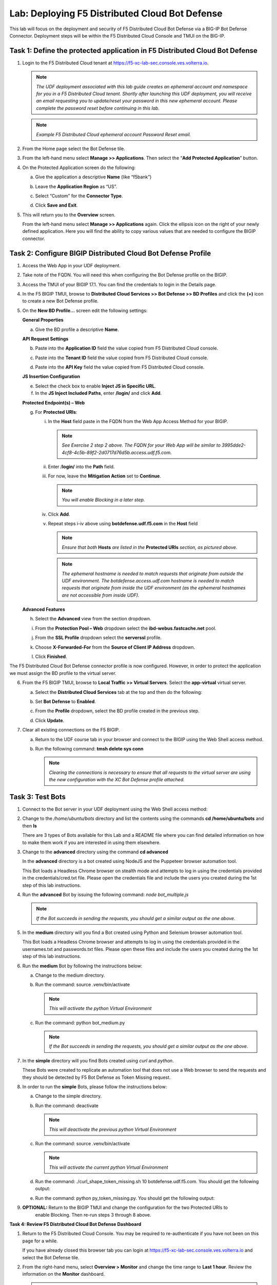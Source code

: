 Lab: Deploying F5 Distributed Cloud Bot Defense
===============================================

This lab will focus on the deployment and security of F5 Distributed Cloud Bot Defense via a BIG-IP 
Bot Defense Connector.  Deployment steps will be within the F5 Distributed Cloud Console and TMUI on
the BIG-IP.

**Task 1: Define the protected application in F5 Distributed Cloud Bot Defense**
~~~~~~~~~~~~~~~~~~~~~~~~~~~~~~~~~~~~~~~~~~~~~~~~~~~~~~~~~~~~~~~~~~~~~~~~~~~~~~~~

1. Login to the F5 Distributed Cloud tenant at
   `https://f5-xc-lab-sec.console.ves.volterra.io <https://f5-xc-lab-sec.console.ves.volterra.io/>`__.

   .. note:: 
      *The UDF deployment associated with this lab guide creates an ephemeral account and namespace for*
      *you in a F5 Distributed Cloud tenant. Shortly after launching this UDF deployment, you will receive*
      *an email requesting you to update/reset your password in this new ephemeral account. Please complete*
      *the password reset before continuing in this lab.*

   |lab001|

   .. note:: 
      *Example F5 Distributed Cloud ephemeral account Password Reset email.*

2. From the Home page select the Bot Defense tile.

   |lab002|

3. From the left-hand menu select **Manage >> Applications**. Then select the “\ **Add Protected Application**\ ” button.

   |lab003|

4. On the Protected Application screen do the following:

   a. Give the application a descriptive **Name** (like “f5bank”)

   b. Leave the **Application Region** as “US”.

   c. Select “Custom” for the **Connector Type**.

   d. Click **Save and Exit**.

      |lab004|

5. This will return you to the **Overview** screen.

   From the left-hand menu select **Manage >> Applications** again. Click the ellipsis icon on the right of your newly defined
   application. Here you will find the ability to copy various values that are needed to configure the BIGIP connector.

   |lab005|

**Task 2: Configure BIGIP Distributed Cloud Bot Defense Profile**
~~~~~~~~~~~~~~~~~~~~~~~~~~~~~~~~~~~~~~~~~~~~~~~~~~~~~~~~~~~~~~~~~

1. Access the Web App in your UDF deployment.

   |lab006|

2. Take note of the FQDN. You will need this when configuring the Bot Defense profile on the BIGIP.

   |lab007|

3. Access the TMUI of your BIGIP 17.1. You can find the credentials to login in the Details page.

   |lab008|

4. In the F5 BIGIP TMUI, browse to **Distributed Cloud Services >> Bot Defense >> BD Profiles** and
   click the **(+)** icon to create a new Bot Defense profile.

   |lab009|

5. On the **New BD Profile…** screen edit the following settings:

   **General Properties**

   a. Give the BD profile a descriptive **Name**.

   **API Request Settings**

   b. Paste into the **Application ID** field the value copied from F5 Distributed Cloud console.

   c. Paste into the **Tenant ID** field the value copied from F5 Distributed Cloud console.

   d. Paste into the **API Key** field the value copied from F5 Distributed Cloud console.

      |lab010|

   **JS Insertion Configuration**

   e. Select the check box to enable **Inject JS in Specific URL**.

   f. In the **JS Inject Included Paths**, enter **/login/** and click  **Add**.

   **Protected Endpoint(s) – Web**

   g. For **Protected URIs**:

      i. In the **Host** field paste in the FQDN from the Web App Access Method for your BIGIP.

         .. note::
            *See Exercise 2 step 2 above. The FQDN for your Web App will be similar to 3995dde2-4cf8-4c5b-89f2-2d0717d76d5b.access.udf.f5.com.*

      ii.  Enter /**login/** into the **Path** field.

      iii. For now, leave the **Mitigation Action** set to **Continue**.

           .. note:: 
              *You will enable Blocking in a later step.*

      iv. Click **Add**.

      v.  Repeat steps i-iv above using **botdefense.udf.f5.com** in the **Host** field

          .. note:: 
             *Ensure that both* **Hosts** *are listed in the* **Protected URIs** *section, as pictured above.*

          .. note:: 
             *The ephemeral hostname is needed to match requests that originate from outside the UDF environment.* 
             *The botdefense.access.udf.com hostname is needed to match requests that originate from inside the*
             *UDF environment (as the ephemeral hostnames are not accessible from inside UDF).*

   **Advanced Features**

   h. Select the **Advanced** view from the section dropdown.

   i. From the **Protection Pool – Web** dropdown select the **ibd-webus.fastcache.net** pool.

   j. From the **SSL Profile** dropdown select the **serverssl** profile.

   k. Choose **X-Forwarded-For** from the **Source of Client IP Address** dropdown.

      |lab012|

   l. Click **Finished**.

The F5 Distributed Cloud Bot Defense connector profile is now configured. However, in order to protect the application we must assign
the BD profile to the virtual server.

6. From the F5 BIGIP TMUI, browse to **Local Traffic >> Virtual Servers**. Select the **app-virtual** virtual server.

   |lab013|

   a. Select the **Distributed Cloud Services** tab at the top and then do the following:

   b. Set **Bot Defense** to **Enabled**.

   c. From the **Profile** dropdown, select the BD profile created in the previous step.

   d. Click **Update**.

      |lab014|

7. Clear all existing connections on the F5 BIGIP.

   a. Return to the UDF course tab in your browser and connect to the BIGIP using the Web Shell access method.

   b. Run the following command: **tmsh delete sys conn**

      .. note:: 
         *Clearing the connections is necessary to ensure that all requests to the virtual server are using the*
         *new configuration with the XC Bot Defense profile attached.*

**Task 3: Test Bots**
~~~~~~~~~~~~~~~~~~~~~~

1. Connect to the Bot server in your UDF deployment using the Web Shell access method:

   |lab015|

2. Change to the */home/ubuntu/bots* directory and list the contents using the commands **cd /home/ubuntu/bots** and then **ls**

   |lab016|

   There are 3 types of Bots available for this Lab and a README file where you can find detailed information
   on how to make them work if you are interested in using them elsewhere.

3. Change to the **advanced** directory using the command  **cd advanced**

   In the **advanced** directory is a bot created using NodeJS and the Puppeteer browser automation tool.

   This Bot loads a Headless Chrome browser on stealth mode and attempts to log in using the credentials provided
   in the credentials/cred.txt file. Please open the credentials file and include the users you created during the
   1st step of this lab instructions.

4. Run the **advanced** Bot by issuing the following command: *node bot_multiple.js*

   |lab017|

   .. note:: 
      *If the Bot succeeds in sending the requests, you should get a similar output as the one above.*

5. In the **medium** directory will you find a Bot created using Python and Selenium browser automation tool.

   This Bot loads a Headless Chrome browser and attempts to log in using the credentials provided in the usernames.txt
   and passwords.txt files. Please open these files and include the users you created during the 1st step of this lab
   instructions.

6. Run the **medium** Bot by following the instructions below:

   a. Change to the medium directory.

   b. Run the command: source .venv/bin/activate

      .. note:: 
         *This will activate the python Virtual Environment*

   c. Run the command: python bot_medium.py

      |lab018|

      .. note:: 
         *If the Bot succeeds in sending the requests, you should get a similar output as the one above.*

7. In the **simple** directory will you find Bots created using *curl* and *python*.

   These Bots were created to replicate an automation tool that does not use a Web browser to send the
   requests and they should be detected by F5 Bot Defense as Token Missing request.

8. In order to run the **simple** Bots, please follow the instructions below:

   a. Change to the simple directory.

   b. Run the command: deactivate

      .. note:: 
         *This will deactivate the previous python Virtual Environment*

   c. Run the command: source .venv/bin/activate

      .. note:: 
         *This will activate the current python Virtual Environment*

   d. Run the command: ./curl_shape_token_missing.sh 10 botdefense.udf.f5.com. You should get the following output:

      |lab019|

   e. Run the command: python py_token_missing.py. You should get the following output:

      |lab020|

9. **OPTIONAL:** Return to the BIGIP TMUI and change the configuration for the two Protected URIs to
    enable Blocking. Then re-run steps 3 through 8 above.

**Task 4: Review F5 Distributed Cloud Bot Defense Dashboard**

1. Return to the F5 Distributed Cloud Console. You may be required to re-authenticate if you have not been on this page for a while.

   If you have already closed this browser tab you can login at `https://f5-xc-lab-sec.console.ves.volterra.io <https://f5-xc-lab-sec.console.ves.volterra.io/>`__
   and select the Bot Defense tile.

2. From the right-hand menu, select **Overview > Monitor** and change the time range to **Last 1 hour**.
   Review the information on the **Monitor** dashboard.

   .. note:: 
      *If it has been more than 1 hour since you started this lab you can select a longer time range.*

   |lab021|

3. From the right-hand menu, select **Report > Traffic Analyzer**.

   |lab022|

   .. note:: 
      *On this page you can review details about individual requests.*

4. Add a filter to filter out the requests for the client JS.

   a. Select Add Filter

      |lab023|

   b. Choose **Traffic Type**

   c. Choose **Not In**

   d. Select **Others**

   e. Click **Apply**

      |lab024|

5. From the right-hand menu, select **Report > Bad Bot Report**.

   |lab025|

6. Review the information available on this page. Be sure to scroll down to see all graphs and data available.

   |lab011|

+---------------------------------------------------------------------------------------------------------------+
| **End of Lab:**  This concludes the Lab.                                                                      |
+---------------------------------------------------------------------------------------------------------------+
| |labend|                                                                                                      |
+---------------------------------------------------------------------------------------------------------------+

.. |lab001| image:: _static/image1.png
   :width: 800px

.. |lab002| image:: _static/image2.png
   :width: 800px

.. |lab003| image:: _static/image3.png
   :width: 800px

.. |lab004| image:: _static/image4.png
   :width: 800px

.. |lab005| image:: _static/image5.png
   :width: 800px

.. |lab006| image:: _static/image6.png
   :width: 800px

.. |lab007| image:: _static/image7.png
   :width: 800px

.. |lab008| image:: _static/image8.png
   :width: 800px

.. |lab009| image:: _static/image9.png
   :width: 800px

.. |lab010| image:: _static/image10.png
   :width: 580px

.. |lab011| image:: _static/image11.png
   :width: 800px

.. |lab012| image:: _static/image12.png
   :width: 800px

.. |lab013| image:: _static/image13.png
   :width: 800px

.. |lab014| image:: _static/image14.png
   :width: 695px

.. |lab015| image:: _static/image15.png
   :width: 800px

.. |lab016| image:: _static/image16.png
   :width: 436px

.. |lab017| image:: _static/image17.png
   :width: 584px

.. |lab018| image:: _static/image18.png
   :width: 639px

.. |lab019| image:: _static/image19.png
   :width: 800px

.. |lab020| image:: _static/image20.png
   :width: 800px

.. |lab021| image:: _static/image21.png
   :width: 800px

.. |lab022| image:: _static/image22.png
   :width: 800px

.. |lab023| image:: _static/image23.png
   :width: 800px

.. |lab024| image:: _static/image24.png
   :width: 800px

.. |lab025| image:: _static/image25.png
   :width: 800px

.. |labend| image:: _static/labend.png
   :width: 800px
